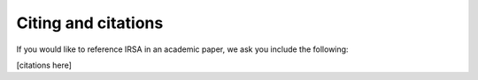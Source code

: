 .. _citing-and-citations:

====================
Citing and citations
====================

If you would like to reference IRSA in an academic paper, we ask you include the following:

[citations here]
